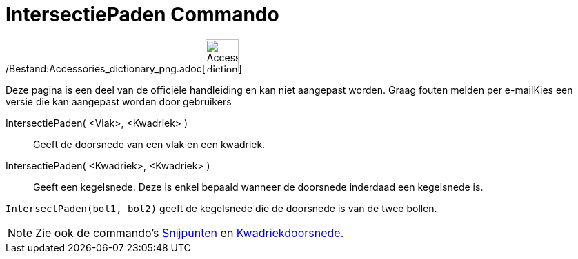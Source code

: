 = IntersectiePaden Commando
ifdef::env-github[:imagesdir: /nl/modules/ROOT/assets/images]

/Bestand:Accessories_dictionary_png.adoc[image:48px-Accessories_dictionary.png[Accessories
dictionary.png,width=48,height=48]]

Deze pagina is een deel van de officiële handleiding en kan niet aangepast worden. Graag fouten melden per
e-mail[.mw-selflink .selflink]##Kies een versie die kan aangepast worden door gebruikers##

IntersectiePaden( <Vlak>, <Kwadriek> )::
  Geeft de doorsnede van een vlak en een kwadriek.
IntersectiePaden( <Kwadriek>, <Kwadriek> )::
  Geeft een kegelsnede. Deze is enkel bepaald wanneer de doorsnede inderdaad een kegelsnede is.

[EXAMPLE]
====

`++IntersectPaden(bol1, bol2)++` geeft de kegelsnede die de doorsnede is van de twee bollen.

====

[NOTE]
====

Zie ook de commando's xref:/commands/Snijpunten.adoc[Snijpunten] en
xref:/commands/Kwadriekdoorsnede.adoc[Kwadriekdoorsnede].

====
